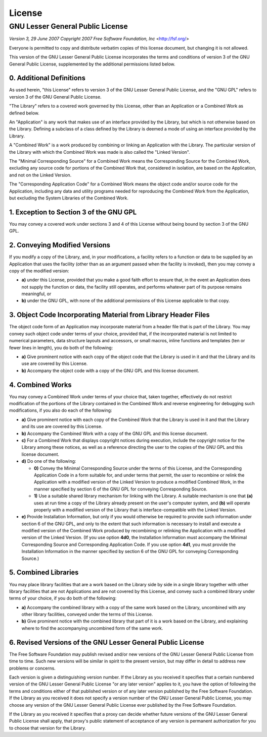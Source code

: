 License
=======

GNU Lesser General Public License
---------------------------------

*Version 3, 29 June 2007*
*Copyright 2007 Free Software Foundation, Inc* <http://fsf.org/>

Everyone is permitted to copy and distribute verbatim copies
of this license document, but changing it is not allowed.


This version of the GNU Lesser General Public License incorporates
the terms and conditions of version 3 of the GNU General Public
License, supplemented by the additional permissions listed below.

0. Additional Definitions
~~~~~~~~~~~~~~~~~~~~~~~~~

As used herein, "this License" refers to version 3 of the GNU Lesser
General Public License, and the "GNU GPL" refers to version 3 of the GNU
General Public License.

"The Library" refers to a covered work governed by this License,
other than an Application or a Combined Work as defined below.

An "Application" is any work that makes use of an interface provided
by the Library, but which is not otherwise based on the Library.
Defining a subclass of a class defined by the Library is deemed a mode
of using an interface provided by the Library.

A "Combined Work" is a work produced by combining or linking an
Application with the Library.  The particular version of the Library
with which the Combined Work was made is also called the "Linked
Version".

The "Minimal Corresponding Source" for a Combined Work means the
Corresponding Source for the Combined Work, excluding any source code
for portions of the Combined Work that, considered in isolation, are
based on the Application, and not on the Linked Version.

The "Corresponding Application Code" for a Combined Work means the
object code and/or source code for the Application, including any data
and utility programs needed for reproducing the Combined Work from the
Application, but excluding the System Libraries of the Combined Work.

1. Exception to Section 3 of the GNU GPL
~~~~~~~~~~~~~~~~~~~~~~~~~~~~~~~~~~~~~~~~

You may convey a covered work under sections 3 and 4 of this License
without being bound by section 3 of the GNU GPL.

2. Conveying Modified Versions
~~~~~~~~~~~~~~~~~~~~~~~~~~~~~~

If you modify a copy of the Library, and, in your modifications, a
facility refers to a function or data to be supplied by an Application
that uses the facility (other than as an argument passed when the
facility is invoked), then you may convey a copy of the modified
version:

* **a)** under this License, provided that you make a good faith effort to
  ensure that, in the event an Application does not supply the
  function or data, the facility still operates, and performs
  whatever part of its purpose remains meaningful, or

* **b)** under the GNU GPL, with none of the additional permissions of
  this License applicable to that copy.

3. Object Code Incorporating Material from Library Header Files
~~~~~~~~~~~~~~~~~~~~~~~~~~~~~~~~~~~~~~~~~~~~~~~~~~~~~~~~~~~~~~~

The object code form of an Application may incorporate material from
a header file that is part of the Library.  You may convey such object
code under terms of your choice, provided that, if the incorporated
material is not limited to numerical parameters, data structure
layouts and accessors, or small macros, inline functions and templates
(ten or fewer lines in length), you do both of the following:

* **a)** Give prominent notice with each copy of the object code that the
  Library is used in it and that the Library and its use are
  covered by this License.

* **b)** Accompany the object code with a copy of the GNU GPL and this license
  document.

4. Combined Works
~~~~~~~~~~~~~~~~~

You may convey a Combined Work under terms of your choice that,
taken together, effectively do not restrict modification of the
portions of the Library contained in the Combined Work and reverse
engineering for debugging such modifications, if you also do each of
the following:

* **a)** Give prominent notice with each copy of the Combined Work that
  the Library is used in it and that the Library and its use are
  covered by this License.

* **b)** Accompany the Combined Work with a copy of the GNU GPL and this license
  document.

* **c)** For a Combined Work that displays copyright notices during
  execution, include the copyright notice for the Library among
  these notices, as well as a reference directing the user to the
  copies of the GNU GPL and this license document.

* **d)** Do one of the following:

  - **0)** Convey the Minimal Corresponding Source under the terms of this
    License, and the Corresponding Application Code in a form
    suitable for, and under terms that permit, the user to
    recombine or relink the Application with a modified version of
    the Linked Version to produce a modified Combined Work, in the
    manner specified by section 6 of the GNU GPL for conveying
    Corresponding Source.

  - **1)** Use a suitable shared library mechanism for linking with the
    Library.  A suitable mechanism is one that **(a)** uses at run time
    a copy of the Library already present on the user's computer
    system, and **(b)** will operate properly with a modified version
    of the Library that is interface-compatible with the Linked
    Version.

* **e)** Provide Installation Information, but only if you would otherwise
  be required to provide such information under section 6 of the
  GNU GPL, and only to the extent that such information is
  necessary to install and execute a modified version of the
  Combined Work produced by recombining or relinking the
  Application with a modified version of the Linked Version. (If
  you use option **4d0**, the Installation Information must accompany
  the Minimal Corresponding Source and Corresponding Application
  Code. If you use option **4d1**, you must provide the Installation
  Information in the manner specified by section 6 of the GNU GPL
  for conveying Corresponding Source.)

5. Combined Libraries
~~~~~~~~~~~~~~~~~~~~~

You may place library facilities that are a work based on the
Library side by side in a single library together with other library
facilities that are not Applications and are not covered by this
License, and convey such a combined library under terms of your
choice, if you do both of the following:

* **a)** Accompany the combined library with a copy of the same work based
  on the Library, uncombined with any other library facilities,
  conveyed under the terms of this License.
* **b)** Give prominent notice with the combined library that part of it
  is a work based on the Library, and explaining where to find the
  accompanying uncombined form of the same work.

6. Revised Versions of the GNU Lesser General Public License
~~~~~~~~~~~~~~~~~~~~~~~~~~~~~~~~~~~~~~~~~~~~~~~~~~~~~~~~~~~~

The Free Software Foundation may publish revised and/or new versions
of the GNU Lesser General Public License from time to time. Such new
versions will be similar in spirit to the present version, but may
differ in detail to address new problems or concerns.

Each version is given a distinguishing version number. If the
Library as you received it specifies that a certain numbered version
of the GNU Lesser General Public License "or any later version"
applies to it, you have the option of following the terms and
conditions either of that published version or of any later version
published by the Free Software Foundation. If the Library as you
received it does not specify a version number of the GNU Lesser
General Public License, you may choose any version of the GNU Lesser
General Public License ever published by the Free Software Foundation.

If the Library as you received it specifies that a proxy can decide
whether future versions of the GNU Lesser General Public License shall
apply, that proxy's public statement of acceptance of any version is
permanent authorization for you to choose that version for the
Library.
